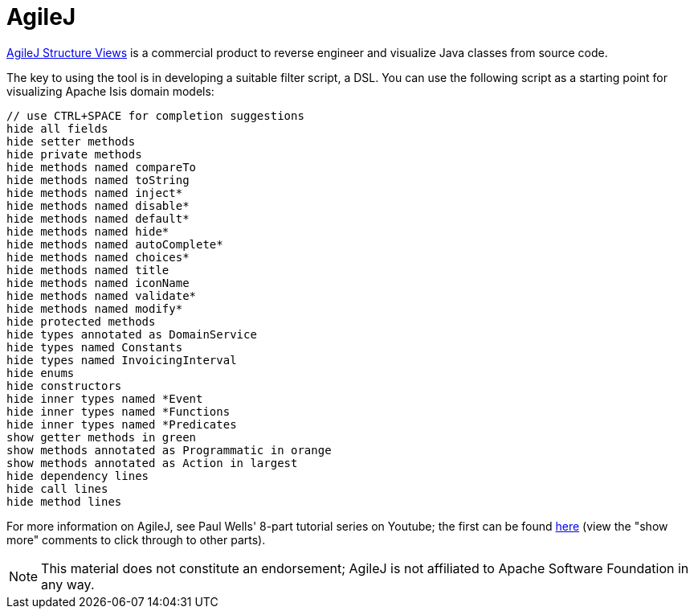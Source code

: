 [[_cg_ide_agilej]]
= AgileJ
:Notice: Licensed to the Apache Software Foundation (ASF) under one or more contributor license agreements. See the NOTICE file distributed with this work for additional information regarding copyright ownership. The ASF licenses this file to you under the Apache License, Version 2.0 (the "License"); you may not use this file except in compliance with the License. You may obtain a copy of the License at. http://www.apache.org/licenses/LICENSE-2.0 . Unless required by applicable law or agreed to in writing, software distributed under the License is distributed on an "AS IS" BASIS, WITHOUT WARRANTIES OR  CONDITIONS OF ANY KIND, either express or implied. See the License for the specific language governing permissions and limitations under the License.
:_basedir: ../../../
:_imagesdir: images/
:toc: right


link:http://www.agilej.com/[AgileJ Structure Views] is a commercial product to reverse engineer and visualize Java classes from source code.

The key to using the tool is in developing a suitable filter script, a DSL.  You can use the following script as a starting point for visualizing Apache Isis domain models:

[source,AgileJ]
----
// use CTRL+SPACE for completion suggestions
hide all fields
hide setter methods
hide private methods
hide methods named compareTo
hide methods named toString
hide methods named inject*
hide methods named disable*
hide methods named default*
hide methods named hide*
hide methods named autoComplete*
hide methods named choices*
hide methods named title
hide methods named iconName
hide methods named validate*
hide methods named modify*
hide protected methods
hide types annotated as DomainService
hide types named Constants
hide types named InvoicingInterval
hide enums
hide constructors
hide inner types named *Event
hide inner types named *Functions
hide inner types named *Predicates
show getter methods in green
show methods annotated as Programmatic in orange
show methods annotated as Action in largest
hide dependency lines
hide call lines
hide method lines
----

For more information on AgileJ, see Paul Wells' 8-part tutorial series on Youtube; the first can be found link:https://www.youtube.com/watch?v=YrZQ7lMSsH0[here] (view the "show more" comments to click through to other parts).

[NOTE]
====
This material does not constitute an endorsement; AgileJ is not affiliated to Apache Software Foundation in any way.
====


